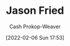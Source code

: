 :PROPERTIES:
:ID:       a9705d03-a4bf-4f25-935f-5aaa78a41a07
:DIR:      /home/cashweaver/proj/roam/attachments/a9705d03-a4bf-4f25-935f-5aaa78a41a07
:LAST_MODIFIED: [2023-09-05 Tue 20:16]
:END:
#+title: Jason Fried
#+hugo_custom_front_matter: :slug "a9705d03-a4bf-4f25-935f-5aaa78a41a07"
#+author: Cash Prokop-Weaver
#+date: [2022-02-06 Sun 17:53]
#+filetags: :person:
* Flashcards :noexport:
:PROPERTIES:
:ANKI_DECK: Default
:END:


